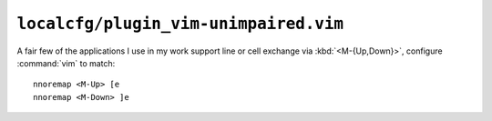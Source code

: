 ``localcfg/plugin_vim-unimpaired.vim``
======================================

A fair few of the applications I use in my work support line or cell exchange
via :kbd:`<M-{Up,Down}>`, configure :command:`vim` to match::

    nnoremap <M-Up> [e
    nnoremap <M-Down> ]e
